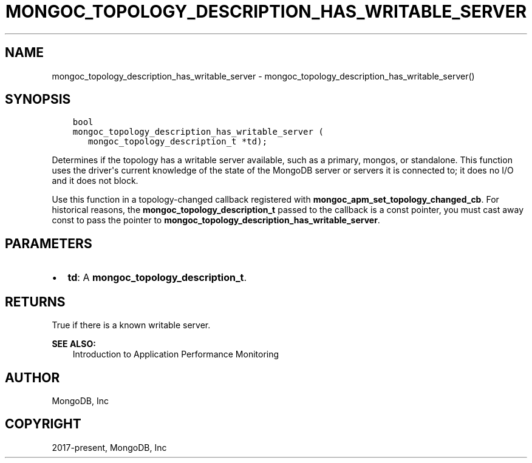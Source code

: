 .\" Man page generated from reStructuredText.
.
.TH "MONGOC_TOPOLOGY_DESCRIPTION_HAS_WRITABLE_SERVER" "3" "Apr 08, 2021" "1.18.0-alpha" "libmongoc"
.SH NAME
mongoc_topology_description_has_writable_server \- mongoc_topology_description_has_writable_server()
.
.nr rst2man-indent-level 0
.
.de1 rstReportMargin
\\$1 \\n[an-margin]
level \\n[rst2man-indent-level]
level margin: \\n[rst2man-indent\\n[rst2man-indent-level]]
-
\\n[rst2man-indent0]
\\n[rst2man-indent1]
\\n[rst2man-indent2]
..
.de1 INDENT
.\" .rstReportMargin pre:
. RS \\$1
. nr rst2man-indent\\n[rst2man-indent-level] \\n[an-margin]
. nr rst2man-indent-level +1
.\" .rstReportMargin post:
..
.de UNINDENT
. RE
.\" indent \\n[an-margin]
.\" old: \\n[rst2man-indent\\n[rst2man-indent-level]]
.nr rst2man-indent-level -1
.\" new: \\n[rst2man-indent\\n[rst2man-indent-level]]
.in \\n[rst2man-indent\\n[rst2man-indent-level]]u
..
.SH SYNOPSIS
.INDENT 0.0
.INDENT 3.5
.sp
.nf
.ft C
bool
mongoc_topology_description_has_writable_server (
   mongoc_topology_description_t *td);
.ft P
.fi
.UNINDENT
.UNINDENT
.sp
Determines if the topology has a writable server available, such as a primary, mongos, or standalone. This function uses the driver\(aqs current knowledge of the state of the MongoDB server or servers it is connected to; it does no I/O and it does not block.
.sp
Use this function in a topology\-changed callback registered with \fBmongoc_apm_set_topology_changed_cb\fP\&. For historical reasons, the \fBmongoc_topology_description_t\fP passed to the callback is a const pointer, you must cast away const to pass the pointer to \fBmongoc_topology_description_has_writable_server\fP\&.
.SH PARAMETERS
.INDENT 0.0
.IP \(bu 2
\fBtd\fP: A \fBmongoc_topology_description_t\fP\&.
.UNINDENT
.SH RETURNS
.sp
True if there is a known writable server.
.sp
\fBSEE ALSO:\fP
.INDENT 0.0
.INDENT 3.5
.nf
Introduction to Application Performance Monitoring
.fi
.sp
.UNINDENT
.UNINDENT
.SH AUTHOR
MongoDB, Inc
.SH COPYRIGHT
2017-present, MongoDB, Inc
.\" Generated by docutils manpage writer.
.
